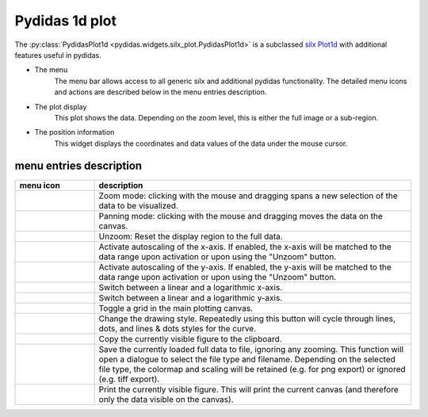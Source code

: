 
Pydidas 1d plot
^^^^^^^^^^^^^^^ 

The :py:class:`PydidasPlot1d <pydidas.widgets.silx_plot.PydidasPlot1d>` is a 
subclassed `silx Plot1d 
<http://www.silx.org/doc/silx/latest/modules/gui/plot/plotwindow.html#silx.gui.plot.PlotWindow.Plot1D>`_
with additional features useful in pydidas.

.. image:: ../silx/images/standard_plot1d.png
    :width:  600px
    :align: center

- The menu
    The menu bar allows access to all generic silx and additional pydidas 
    functionality. The detailed menu icons and actions are described below
    in the menu entries description.
- The plot display
    This plot shows the data. Depending on the zoom level, this is either
    the full image or a sub-region.
- The position information
    This widget displays the coordinates and data values of the data under
    the mouse cursor. 

menu entries description
"""""""""""""""""""""""" 

.. list-table::
    :widths: 20 80
    :class: tight-table
    :header-rows: 1

    * - menu icon
      - description
    * -  .. image:: ../silx/images/menu_zoom.png
            :align: center
      - Zoom mode: clicking with the mouse and dragging spans a new selection
        of the data to be visualized.
    * -  .. image:: ../silx/images/menu_pan.png
            :align: center
      - Panning mode: clicking with the mouse and dragging moves the data on the
        canvas.
    * -  .. image:: ../silx/images/menu_unzoom.png
            :align: center
      - Unzoom: Reset the display region to the full data.
    * -  .. image:: ../silx/images/menu_x_autoscale.png
            :align: center
      - Activate autoscaling of the x-axis. If enabled, the x-axis will be 
        matched to the data range upon activation or upon using the "Unzoom"
        button.
    * -  .. image:: ../silx/images/menu_y_autoscale.png
            :align: center
      - Activate autoscaling of the y-axis. If enabled, the y-axis will be 
        matched to the data range upon activation or upon using the "Unzoom"
        button.
    * -  .. image:: ../silx/images/menu_x_log.png
            :align: center
      - Switch between a linear and a logarithmic x-axis.
    * -  .. image:: ../silx/images/menu_y_log.png
            :align: center
      - Switch between a linear and a logarithmic y-axis.
    * -  .. image:: ../silx/images/menu_grid.png
            :align: center
      - Toggle a grid in the main plotting canvas.
    * -  .. image:: ../silx/images/menu_style.png
            :align: center
      - Change the drawing style. Repeatedly using this button will cycle 
        through lines, dots, and lines & dots styles for the curve.
    * -  .. image:: ../silx/images/menu_copy_to_clipboard.png
            :align: center
      - Copy the currently visible figure to the clipboard.            
    * -  .. image:: ../silx/images/menu_save_to_file.png
            :align: center      
      - Save the currently loaded full data to file, ignoring any zooming. This 
        function will open a dialogue to select the file type and filename. 
        Depending on the selected file type, the colormap and scaling will be 
        retained (e.g. for png export) or ignored (e.g. tiff export).
    * -  .. image:: ../silx/images/menu_print.png
            :align: center
      - Print the currently visible figure. This will print the current canvas 
        (and therefore only the data visible on the canvas).

